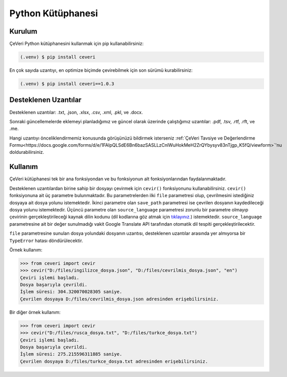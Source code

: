 Python Kütüphanesi
=====

.. _kurulum:
.. _kullanım:
.. _desteklenen uzantılar:

Kurulum
------------

ÇeVeri Python kütüphanesini kullanmak için pip kullanabilirsiniz:

.. code-block:: console

   (.venv) $ pip install ceveri

En çok sayıda uzantıyı, en optimize biçimde çevirebilmek için son sürümü kurabilirsiniz:

.. code-block:: console

   (.venv) $ pip install ceveri==1.0.3

Desteklenen Uzantılar
-------------------------

Desteklenen uzantılar: .txt, .json, .xlsx, .csv, .xml, .pkl, ve .docx. 

Sonraki güncellemelerde eklemeyi planladığımız ve güncel olarak üzerinde çalıştığımız uzantılar: .pdf, .tsv, .rtf, .rft, ve .me.

Hangi uzantıyı önceliklendirmemiz konusunda görüşünüzü bildirmek isterseniz :ref:`ÇeVeri Tavsiye ve Değerlendirme Formu<https://docs.google.com/forms/d/e/1FAIpQLSdE6Bn6bazSASLLzCnlWuHokMeH2ZrQYbysyv83nTjgp_K5fQ/viewform>`'nu doldurabilirsiniz. 

Kullanım
----------------

ÇeVeri kütüphanesi tek bir ana fonksiyondan ve bu fonksiyonun alt fonksiyonlarından faydalanmaktadır.

Desteklenen uzantılardan birine sahip bir dosyayı çevirmek için ``cevir()`` fonksiyonunu kullanabilirsiniz. ``cevir()`` fonksiyonuna ait üç parametre bulunmaktadır. Bu parametrelerden ilki ``file`` parametresi olup, çevrilmesini istediğiniz dosyaya ait dosya yolunu istemektedir. İkinci parametre olan ``save_path`` parametresi ise çevrilen dosyanın kaydedileceği dosya yolunu istemektedir. Üçüncü parametre olan ``source_language`` parametresi zorunlu bir parametre olmayıp çevirinin gerçekleştirileceği kaynak dilin kodunu (dil kodlarına göz atmak için `tıklayınız. <https://cloud.google.com/translate/docs/languages>`_) istemektedir. ``source_language`` parametresine ait bir değer sunulmadığı vakit Google Translate API tarafından otomatik dil tespiti gerçekleştirilecektir.

``file`` parametresine sunulan dosya yolundaki dosyanın uzantısı, desteklenen uzantılar arasında yer almıyorsa bir ``TypeError`` hatası döndürülecektir.

Örnek kullanım:

>>> from ceveri import cevir
>>> cevir("D:/files/ingilizce_dosya.json", "D:/files/cevrilmis_dosya.json", "en")
Çeviri işlemi başladı.
Dosya başarıyla çevrildi.
İşlem süresi: 304.320070028305 saniye.
Çevrilen dosyaya D:/files/cevrilmis_dosya.json adresinden erişebilirsiniz.

Bir diğer örnek kullanım:

>>> from ceveri import cevir
>>> cevir("D:/files/rusca_dosya.txt", "D:/files/turkce_dosya.txt")
Çeviri işlemi başladı.
Dosya başarıyla çevrildi.
İşlem süresi: 275.215596311885 saniye.
Çevrilen dosyaya D:/files/turkce_dosya.txt adresinden erişebilirsiniz.
